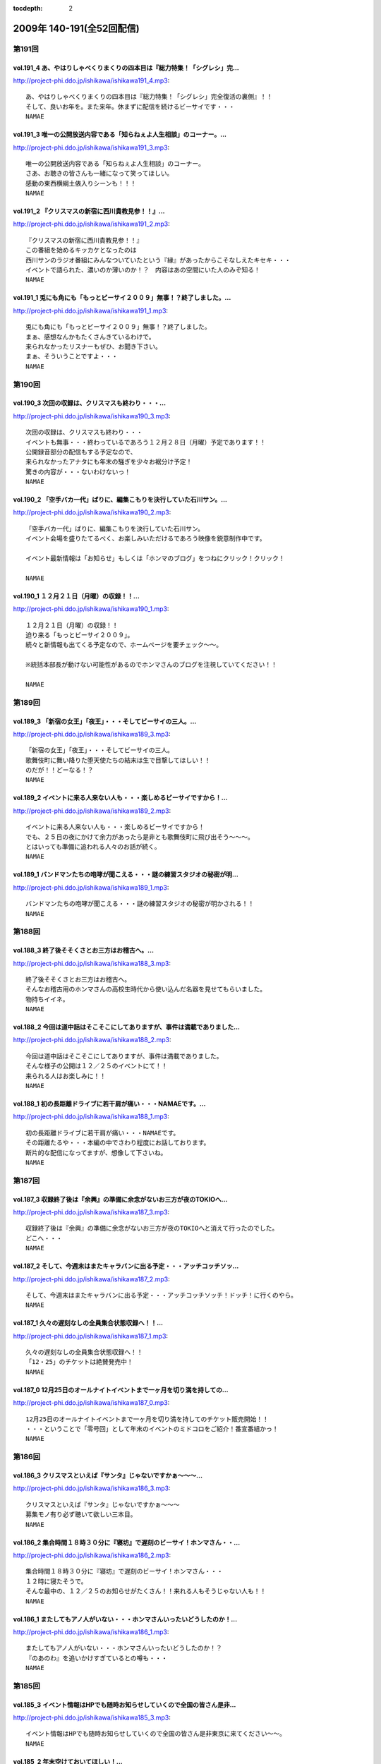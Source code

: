 :tocdepth: 2

==========================
2009年 140-191(全52回配信)
==========================

第191回
========

vol.191_4 あ、やはりしゃべくりまくりの四本目は『総力特集！「シグレシ」完...
---------------------------------------------------------------------------

http://project-phi.ddo.jp/ishikawa/ishikawa191_4.mp3::

   あ、やはりしゃべくりまくりの四本目は『総力特集！「シグレシ」完全復活の裏側』！！
   そして、良いお年を。また来年。休まずに配信を続けるビーサイです・・・
   NAMAE

vol.191_3 唯一の公開放送内容である「知らねぇよ人生相談」のコーナー。...
-----------------------------------------------------------------------

http://project-phi.ddo.jp/ishikawa/ishikawa191_3.mp3::

   唯一の公開放送内容である「知らねぇよ人生相談」のコーナー。
   さあ、お聴きの皆さんも一緒になって笑ってほしい。
   感動の東西横綱土俵入りシーンも！！！
   NAMAE

vol.191_2 『クリスマスの新宿に西川貴教見参！！』...
---------------------------------------------------

http://project-phi.ddo.jp/ishikawa/ishikawa191_2.mp3::

   『クリスマスの新宿に西川貴教見参！！』
   この番組を始めるキッカケとなったのは
   西川サンのラジオ番組にみんなついていたという『縁』があったからこそなしえたキセキ・・・
   イベントで語られた、濃いのか薄いのか！？　内容はあの空間にいた人のみぞ知る！
   NAMAE

vol.191_1 兎にも角にも「もっとビーサイ２００９」無事！？終了しました。...
-------------------------------------------------------------------------

http://project-phi.ddo.jp/ishikawa/ishikawa191_1.mp3::

   兎にも角にも「もっとビーサイ２００９」無事！？終了しました。
   まぁ、感想なんかもたくさんきているわけで。
   来られなかったリスナーもぜひ、お聞き下さい。
   まぁ、そういうことですよ・・・
   NAMAE

第190回
========

vol.190_3 次回の収録は、クリスマスも終わり・・・...
---------------------------------------------------

http://project-phi.ddo.jp/ishikawa/ishikawa190_3.mp3::

   次回の収録は、クリスマスも終わり・・・
   イベントも無事・・・終わっているであろう１２月２８日（月曜）予定であります！！
   公開録音部分の配信もする予定なので、
   来られなかったアナタにも年末の騒ぎを少々お裾分け予定！
   驚きの内容が・・・ないわけないっ！
   NAMAE

vol.190_2 「空手バカ一代」ばりに、編集こもりを決行していた石川サン。...
-----------------------------------------------------------------------

http://project-phi.ddo.jp/ishikawa/ishikawa190_2.mp3::

   「空手バカ一代」ばりに、編集こもりを決行していた石川サン。
   イベント会場を盛りたてるべく、お楽しみいただけるであろう映像を鋭意制作中です。
   
   イベント最新情報は「お知らせ」もしくは「ホンマのブログ」をつねにクリック！クリック！
   
   NAMAE

vol.190_1 １２月２１日（月曜）の収録！！...
-------------------------------------------

http://project-phi.ddo.jp/ishikawa/ishikawa190_1.mp3::

   １２月２１日（月曜）の収録！！
   迫り来る「もっとビーサイ２００９」。
   続々と新情報も出てくる予定なので、ホームページを要チェック～～。
   
   ※統括本部長が動けない可能性があるのでホンマさんのブログを注視していてください！！
   
   NAMAE

第189回
========

vol.189_3 「新宿の女王」「夜王」・・・そしてビーサイの三人。...
---------------------------------------------------------------

http://project-phi.ddo.jp/ishikawa/ishikawa189_3.mp3::

   「新宿の女王」「夜王」・・・そしてビーサイの三人。
   歌舞伎町に舞い降りた堕天使たちの結末は生で目撃してほしい！！
   のだが！！どーなる！？
   NAMAE

vol.189_2 イベントに来る人来ない人も・・・楽しめるビーサイですから！...
-----------------------------------------------------------------------

http://project-phi.ddo.jp/ishikawa/ishikawa189_2.mp3::

   イベントに来る人来ない人も・・・楽しめるビーサイですから！
   でも、２５日の夜にかけて余力があったら是非とも歌舞伎町に飛び出そう～～～。
   とはいっても準備に追われる人々のお話が続く。
   NAMAE

vol.189_1 バンドマンたちの咆哮が聞こえる・・・謎の練習スタジオの秘密が明...
---------------------------------------------------------------------------

http://project-phi.ddo.jp/ishikawa/ishikawa189_1.mp3::

   バンドマンたちの咆哮が聞こえる・・・謎の練習スタジオの秘密が明かされる！！
   NAMAE

第188回
========

vol.188_3 終了後そそくさとお三方はお稽古へ。...
-----------------------------------------------

http://project-phi.ddo.jp/ishikawa/ishikawa188_3.mp3::

   終了後そそくさとお三方はお稽古へ。
   そんなお稽古用のホンマさんの高校生時代から使い込んだ名器を見せてもらいました。
   物持ちイイネ。
   NAMAE

vol.188_2 今回は道中話はそこそこにしてありますが、事件は満載でありました...
---------------------------------------------------------------------------

http://project-phi.ddo.jp/ishikawa/ishikawa188_2.mp3::

   今回は道中話はそこそこにしてありますが、事件は満載でありました。
   そんな様子の公開は１２／２５のイベントにて！！
   来られる人はお楽しみに！！
   NAMAE

vol.188_1 初の長距離ドライブに若干肩が痛い・・・NAMAEです。...
-------------------------------------------------------------------

http://project-phi.ddo.jp/ishikawa/ishikawa188_1.mp3::

   初の長距離ドライブに若干肩が痛い・・・NAMAEです。
   その距離たるや・・・本編の中でさわり程度にお話しております。
   断片的な配信になってますが、想像して下さいね。
   NAMAE

第187回
========

vol.187_3 収録終了後は『余興』の準備に余念がないお三方が夜のTOKIOへ...
---------------------------------------------------------------------------

http://project-phi.ddo.jp/ishikawa/ishikawa187_3.mp3::

   収録終了後は『余興』の準備に余念がないお三方が夜のTOKIOへと消えて行ったのでした。
   どこへ・・・
   NAMAE

vol.187_2 そして、今週末はまたキャラバンに出る予定・・・アッチコッチソッ...
---------------------------------------------------------------------------

http://project-phi.ddo.jp/ishikawa/ishikawa187_2.mp3::

   そして、今週末はまたキャラバンに出る予定・・・アッチコッチソッチ！ドッチ！に行くのやら。
   NAMAE

vol.187_1 久々の遅刻なしの全員集合状態収録へ！！...
---------------------------------------------------

http://project-phi.ddo.jp/ishikawa/ishikawa187_1.mp3::

   久々の遅刻なしの全員集合状態収録へ！！
   「12・25」のチケットは絶賛発売中！
   NAMAE

vol.187_0 12月25日のオールナイトイベントまで一ヶ月を切り満を持しての...
---------------------------------------------------------------------------

http://project-phi.ddo.jp/ishikawa/ishikawa187_0.mp3::

   12月25日のオールナイトイベントまで一ヶ月を切り満を持してのチケット販売開始！！
   ・・・ということで「零号回」として年末のイベントのミドコロをご紹介！番宣番組かっ！
   NAMAE

第186回
========

vol.186_3 クリスマスといえば『サンタ』じゃないですかぁ～～～...
---------------------------------------------------------------

http://project-phi.ddo.jp/ishikawa/ishikawa186_3.mp3::

   クリスマスといえば『サンタ』じゃないですかぁ～～～
   募集モノ有り必ず聴いて欲しい三本目。
   NAMAE

vol.186_2 集合時間１８時３０分に『寝坊』で遅刻のビーサイ！ホンマさん・・...
---------------------------------------------------------------------------

http://project-phi.ddo.jp/ishikawa/ishikawa186_2.mp3::

   集合時間１８時３０分に『寝坊』で遅刻のビーサイ！ホンマさん・・・
   １２時に寝たそうで。
   そんな最中の、１２／２５のお知らせがたくさん！！来れる人もそうじゃない人も！！
   NAMAE

vol.186_1 またしてもアノ人がいない・・・ホンマさんいったいどうしたのか！...
---------------------------------------------------------------------------

http://project-phi.ddo.jp/ishikawa/ishikawa186_1.mp3::

   またしてもアノ人がいない・・・ホンマさんいったいどうしたのか！？
   『のあのわ』を追いかけすぎているとの噂も・・・
   NAMAE

第185回
========

vol.185_3 イベント情報はHPでも随時お知らせしていくので全国の皆さん是非...
---------------------------------------------------------------------------

http://project-phi.ddo.jp/ishikawa/ishikawa185_3.mp3::

   イベント情報はHPでも随時お知らせしていくので全国の皆さん是非東京に来てください～～。
   NAMAE

vol.185_2 年末空けておいてほしい！...
-------------------------------------

http://project-phi.ddo.jp/ishikawa/ishikawa185_2.mp3::

   年末空けておいてほしい！
   伝説「長渕剛桜島オールナイトコンサート」に次ぐ伝説がまた・・・（ないかも）
   NAMAE

vol.185_1 『バンプの新曲』を絶賛するホンマさんを尻目にメールを選ぶ、ぶる...
---------------------------------------------------------------------------

http://project-phi.ddo.jp/ishikawa/ishikawa185_1.mp3::

   『バンプの新曲』を絶賛するホンマさんを尻目にメールを選ぶ、ぶるん・・・
   そんな日常風景からスタートのビーサイ！
   一本目は、「日取り」についての重要なお話が！！
   NAMAE

第184回
========

vol.184_3 世界のビーサイ。...
-----------------------------

http://project-phi.ddo.jp/ishikawa/ishikawa184_3.mp3::

   世界のビーサイ。
   いや、いろいろな所で聴いてくれているもんすね。
   モザンビーク土産には感謝！！
   NAMAE

vol.184_2 すでに『年末進行』『年末調整』は始まっている！...
-----------------------------------------------------------

http://project-phi.ddo.jp/ishikawa/ishikawa184_2.mp3::

   すでに『年末進行』『年末調整』は始まっている！
   ビーサイHPは毎日チェックするべき！イベント情報が・・・あるの？ないの？ドッチ！
   NAMAE

vol.184_1 なんと！本日はＮＡＭＡＥが一番ラストのスタジオ入りになる『逆の...
---------------------------------------------------------------------------

http://project-phi.ddo.jp/ishikawa/ishikawa184_1.mp3::

   なんと！本日はＮＡＭＡＥが一番ラストのスタジオ入りになる『逆の奇跡』が発生！
   トークにも奇跡がやってくるのか！！？？
   NAMAE

第183回
========

vol.183_3 ２００９年の終わりも見えてきたということで・・・・...
---------------------------------------------------------------

http://project-phi.ddo.jp/ishikawa/ishikawa183_3.mp3::

   ２００９年の終わりも見えてきたということで・・・・
   石川サンの口から不確定なお知らせがあります！
   NAMAE

vol.183_2 褒められたものなのかどうなのか・・・...
-------------------------------------------------

http://project-phi.ddo.jp/ishikawa/ishikawa183_2.mp3::

   褒められたものなのかどうなのか・・・
   ホンマさんのお部屋について異論反論オブジェクション！の回。
   NAMAE

vol.183_1 予告有りのお休みがひとり・・・...
-------------------------------------------

http://project-phi.ddo.jp/ishikawa/ishikawa183_1.mp3::

   予告有りのお休みがひとり・・・
   予告無しの「ブッチ」は数あれど、今回はフツーに病欠が一人でました。
   お聴きのチミも季節の変わり目には要注意だ！
   NAMAE

第182回
========

vol.182_3 全く関係ないのですが、...
-----------------------------------

http://project-phi.ddo.jp/ishikawa/ishikawa182_3.mp3::

   全く関係ないのですが、
   ホンマさんが心酔する「のあのわ」が
   ビーサイの収録をしているマンゴースタジオに別の番組でやってくるとの噂。
   ホンマさん駆けつけたいみたいですが、別番組へのその行動はちょっとイタイので止めておいたみたいです。
   NAMAE

vol.182_2 ビーサイTVも展開中！...
-----------------------------------

http://project-phi.ddo.jp/ishikawa/ishikawa182_2.mp3::

   ビーサイTVも展開中！
   今回も石川サンが時間をかけて編集しておりますのでそちらもクリック！クリック！
   NAMAE

vol.182_1 ギリギリ終電間際まで収録のビーサイメンバー！...
---------------------------------------------------------

http://project-phi.ddo.jp/ishikawa/ishikawa182_1.mp3::

   ギリギリ終電間際まで収録のビーサイメンバー！
   始まったら終わらない女子アナ談義に華が咲いていますが・・・
   NAMAE

第181回
========

vol.181_3 西川サンもたまに聴いているのではないか！？...
-------------------------------------------------------

http://project-phi.ddo.jp/ishikawa/ishikawa181_3.mp3::

   西川サンもたまに聴いているのではないか！？
   ・・・としゃべり手お三方が推測するビーサイ！！
   次回も深夜の収録になりそうです。
   NAMAE

vol.181_2 準備運動はしっかりとね！！...
---------------------------------------

http://project-phi.ddo.jp/ishikawa/ishikawa181_2.mp3::

   準備運動はしっかりとね！！
   「のあのわ」情報もなぜか満載となってきています。
   ホンマサンのちらかった部屋写真はホームページをチェック！！
   NAMAE

vol.181_1 クライマックスシリーズセカンドシリーズの熱戦の最中に収録・・・...
---------------------------------------------------------------------------

http://project-phi.ddo.jp/ishikawa/ishikawa181_1.mp3::

   クライマックスシリーズセカンドシリーズの熱戦の最中に収録・・・
   そんな石川サン・ホンマサンも野球に興じていたようで・・・
   NAMAE

第180回
========

vol.180_3 収録前にはノムラ監督のモノマネを数度に渡り披露したホンマさんが...
---------------------------------------------------------------------------

http://project-phi.ddo.jp/ishikawa/ishikawa180_3.mp3::

   収録前にはノムラ監督のモノマネを数度に渡り披露したホンマさんが・・・。
   来週はちょっと配信がずれ込む可能性があります。
   NAMAE

vol.180_2 衝撃の「のあのわ」情報！！...
---------------------------------------

http://project-phi.ddo.jp/ishikawa/ishikawa180_2.mp3::

   衝撃の「のあのわ」情報！！
   ホンマブログから新たなる展開はあるのか！？
   NAMAE

vol.180_1 「体育の日」で爽やかに収録！！といきたかったのですが、...
-------------------------------------------------------------------

http://project-phi.ddo.jp/ishikawa/ishikawa180_1.mp3::

   「体育の日」で爽やかに収録！！といきたかったのですが、
   連休モードでぶるんサンから集合時間に、
   「すみません。今、起きました。」とメールが・・・
   NAMAE

第179回
========

vol.179_3 本当にしょーもない『毛』についてのお話などが盛りだくさん！...
-----------------------------------------------------------------------

http://project-phi.ddo.jp/ishikawa/ishikawa179_3.mp3::

   本当にしょーもない『毛』についてのお話などが盛りだくさん！
   ぶるんさんは「痛くない」の衝撃発言。
   NAMAE

vol.179_2 呼びかけたアノ新コーナーが立ち上がり！！...
-----------------------------------------------------

http://project-phi.ddo.jp/ishikawa/ishikawa179_2.mp3::

   呼びかけたアノ新コーナーが立ち上がり！！
   うーん、いままでにない雰囲気が漂いますな。
   NAMAE

vol.179_1 広島カープがクライマックス絶望となった週明けの収録！...
-----------------------------------------------------------------

http://project-phi.ddo.jp/ishikawa/ishikawa179_1.mp3::

   広島カープがクライマックス絶望となった週明けの収録！
   そんな衝撃的なニュースからスタートかと思いきや、アノ衝撃的なニュースについて語られるのですが・・・
   NAMAE

第178回
========

vol.178_3 ホンマさんは収録前に朝ご飯をよく食べているのです。...
---------------------------------------------------------------

http://project-phi.ddo.jp/ishikawa/ishikawa178_3.mp3::

   ホンマさんは収録前に朝ご飯をよく食べているのです。
   もちろん、クロワッサンのパンでは・・・ありません。
   冷蔵庫は大活躍中だそうで。
   NAMAE

vol.178_2 失速する気味の広島カープにげんなりのぶるんサン。...
-------------------------------------------------------------

http://project-phi.ddo.jp/ishikawa/ishikawa178_2.mp3::

   失速する気味の広島カープにげんなりのぶるんサン。
   なんと週末はホンマさんと観戦に行ったとか・・・
   NAMAE

vol.178_1 新コーナー！！がはじまるのか！？...
---------------------------------------------

http://project-phi.ddo.jp/ishikawa/ishikawa178_1.mp3::

   新コーナー！！がはじまるのか！？
   その案は、滋賀県へと向かうクルマの中から生まれた・・・
   NAMAE

第177回
========

vol.177_4 イナズマSP・その４...
---------------------------------

http://project-phi.ddo.jp/ishikawa/ishikawa177_4.mp3::

   イナズマSP・その４
   「りある激ウラ西川貴教」あれ・・・ここにきて西川サンとのお話をイチバン長くしちゃったりしているわけです。
   いわゆる裏話的な・・・
   多少、反省と愚痴も有りです。
   NAMAE

vol.177_3 イナズマSP・その３...
---------------------------------

http://project-phi.ddo.jp/ishikawa/ishikawa177_3.mp3::

   イナズマSP・その３
   「リンドバーグ世代の躍進」満喫シマクリスティ！だったのではないか！？
   疑惑のお三方・・・お仕事もあったのですよお仕事も・・・
   そんなお話は４本目へ。
   NAMAE

vol.177_2 イナズマSP・その２...
---------------------------------

http://project-phi.ddo.jp/ishikawa/ishikawa177_2.mp3::

   イナズマSP・その２
   「滋賀がイチバン熱くなったあの初秋」意外な！展開が満載のビーサイショップ出張。
   「たかり屋」三人衆はゲッソリなのか！？ホッコリなのか！？
   あ、初日は大窪サン『魚民』ありがとう！
   NAMAE

vol.177_1 イナズマSP・その１...
---------------------------------

http://project-phi.ddo.jp/ishikawa/ishikawa177_1.mp3::

   イナズマSP・その１
   「いざ琵琶湖畔へ！」またしてもお三方のみの凸凹関係・・・
   ぎくしゃくいくかと思いきや、財布がない状態に意外と結束が固くなったっとかならなかったとか・・・
   NAMAE

第176回
========

vol.176_3 関東の人達にはお馴染みの「草津温泉」ではなくっ！滋賀県の「草津...
---------------------------------------------------------------------------

http://project-phi.ddo.jp/ishikawa/ishikawa176_3.mp3::

   関東の人達にはお馴染みの「草津温泉」ではなくっ！滋賀県の「草津」に登場するお三方・・・
   移動手段はおそらく『軽』のバンでスタコラいきますんで、
   ねぎらいのひとつでもかけてやってください。
   NAMAE

vol.176_2 ビーサイ再上洛！！・・・しかも琵琶湖湖畔で楽しいグッズ販売！と...
---------------------------------------------------------------------------

http://project-phi.ddo.jp/ishikawa/ishikawa176_2.mp3::

   ビーサイ再上洛！！・・・しかも琵琶湖湖畔で楽しいグッズ販売！と、いきたいところですが、
   是非是非みなさまの「笑顔」を見せに今週末は滋賀県にっいらしてくださませっ！
   三人は楽しみにしています～
   NAMAE

vol.176_1 『鉄板～テッパン～』についてのちょっとお堅めなお話がなんとここ...
---------------------------------------------------------------------------

http://project-phi.ddo.jp/ishikawa/ishikawa176_1.mp3::

   『鉄板～テッパン～』についてのちょっとお堅めなお話がなんとここで！！
   NAMAE

第175回
========

vol.175_3 今回収録分はかなりのネタコーナー満載でした。...
---------------------------------------------------------

http://project-phi.ddo.jp/ishikawa/ishikawa175_3.mp3::

   今回収録分はかなりのネタコーナー満載でした。
   次回はさらなるイナズマ情報が登場か！？
   NAMAE

vol.175_2 グッズ展開はないのに「イナズマロックフェス」に参戦するビーサイ...
---------------------------------------------------------------------------

http://project-phi.ddo.jp/ishikawa/ishikawa175_2.mp3::

   グッズ展開はないのに「イナズマロックフェス」に参戦するビーサイ！！
   売り子さんはちなみに三人がやりますよ！
   NAMAE

vol.175_1 緊急！？出店情報の巻～～～「ビーサイTV」でもお知らせあります...
---------------------------------------------------------------------------

http://project-phi.ddo.jp/ishikawa/ishikawa175_1.mp3::

   緊急！？出店情報の巻～～～「ビーサイTV」でもお知らせありますが、
   なんでも西方を目指して三人が出発する情報がっ！
   NAMAE

第174回
========

vol.174_3 政界が揺れ動いても全く問題なく揺れ動かない毎週三本のビーサイ！...
---------------------------------------------------------------------------

http://project-phi.ddo.jp/ishikawa/ishikawa174_3.mp3::

   政界が揺れ動いても全く問題なく揺れ動かない毎週三本のビーサイ！
   DVD第二弾は４０００円になりましたが反響多数！是非ともお手に取ってください。
   NAMAE

vol.174_2 夏の終わりのビーサイですが、９月に入り、にわかにお仕事づいてい...
---------------------------------------------------------------------------

http://project-phi.ddo.jp/ishikawa/ishikawa174_2.mp3::

   夏の終わりのビーサイですが、９月に入り、にわかにお仕事づいているビーサイメンバー。
   ビーサイTVに遅延がでるかもしれませんがそちらはご勘弁いただければと！
   NAMAE

vol.174_1 こんなところにも、あんな人が！！みたいな火曜収録のビーサイ。...
-------------------------------------------------------------------------

http://project-phi.ddo.jp/ishikawa/ishikawa174_1.mp3::

   こんなところにも、あんな人が！！みたいな火曜収録のビーサイ。
   遅れ目の配信ですみません。
   NAMAE

第173回
========

vol.173_3 Tシャツ総枚数・三枚で十代を過ごしたホンマさん・・・...
-----------------------------------------------------------------

http://project-phi.ddo.jp/ishikawa/ishikawa173_3.mp3::

   Tシャツ総枚数・三枚で十代を過ごしたホンマさん・・・
   当時は、ツアーTシャツもなかったのでしょう。
   それだけにアーティストモノのTシャツを普段から着込んでいるのでしょうか！？
   NAMAE

vol.173_2 「ぶるんはチャラ男」疑惑勃発か！？...
-----------------------------------------------

http://project-phi.ddo.jp/ishikawa/ishikawa173_2.mp3::

   「ぶるんはチャラ男」疑惑勃発か！？
   置き去りにされた歪んだ青春を取り戻そうと必死な男達の物語です。
   NAMAE

vol.173_1 ちょっぴり「危険」な匂いのするお話を大々的に・・・...
---------------------------------------------------------------

http://project-phi.ddo.jp/ishikawa/ishikawa173_1.mp3::

   ちょっぴり「危険」な匂いのするお話を大々的に・・・
   ネット社会は、はたしてパラダイスなのか否か・・・
   NAMAE

第172回
========

vol.172_3 DVDの感想たくさんありがとうございます！！...
---------------------------------------------------------

http://project-phi.ddo.jp/ishikawa/ishikawa172_3.mp3::

   DVDの感想たくさんありがとうございます！！
   ちなみにレアキャラADナガミは本当に「ビーサイに関わりたくない・・・」と言っています。
   ただ、そんな彼女も DVDのについては絶賛していました！！
   NAMAE

vol.172_2 のっけから『キマさん』の登場です。...
-----------------------------------------------

http://project-phi.ddo.jp/ishikawa/ishikawa172_2.mp3::

   のっけから『キマさん』の登場です。
   ていうか、初登場！？なのでは・・・。非常にやっかいな存在です。
   NAMAE

vol.172_1 「夏！」だから・・・のマヂでしょーもないお話のパレード！！...
-----------------------------------------------------------------------

http://project-phi.ddo.jp/ishikawa/ishikawa172_1.mp3::

   「夏！」だから・・・のマヂでしょーもないお話のパレード！！
   お聴きの皆さんはどうお思いになるのか・・・そんな内容です。
   NAMAE

第171回
========

vol.171_3 レアカード「ナガミ」が当たったリスナーの行く末が気になる・・・...
---------------------------------------------------------------------------

http://project-phi.ddo.jp/ishikawa/ishikawa171_3.mp3::

   レアカード「ナガミ」が当たったリスナーの行く末が気になる・・・
   DVD第二弾は絶賛発売中で。そして、ほどよく売れて欲しいのです。
   NAMAE

vol.171_2 「ペコペコマンモス」連発のビーサイ・・・...
-----------------------------------------------------

http://project-phi.ddo.jp/ishikawa/ishikawa171_2.mp3::

   「ペコペコマンモス」連発のビーサイ・・・
   ホンマ家の冷蔵庫もこの夏、大活躍なようで、昨日はピノを大量購入したそうな。
   NAMAE

vol.171_1 お騒がせな週末を終えての、お騒がせな収録！...
-------------------------------------------------------

http://project-phi.ddo.jp/ishikawa/ishikawa171_1.mp3::

   お騒がせな週末を終えての、お騒がせな収録！
   収録は月曜なので、アノ噂でもちきりな、スタジオでした・・・
   NAMAE

第170回
========

vol.170_3 負の方向性でもって成立するビーサイ！...
-------------------------------------------------

http://project-phi.ddo.jp/ishikawa/ishikawa170_3.mp3::

   負の方向性でもって成立するビーサイ！
   ツアーTシャツデザイン・・・ツアー終了後に立ち上がるこの企画。
   お絵かき好きのリスナーさんからの応募待ってます！
   NAMAE

vol.170_2 「横浜中華街バー事件」の余波止まらず。...
---------------------------------------------------

http://project-phi.ddo.jp/ishikawa/ishikawa170_2.mp3::

   「横浜中華街バー事件」の余波止まらず。
   そんな事件まみれのビーサイメンバー出演のＤＶＤ第二弾の感想もお待ちしています！
   NAMAE

vol.170_1 久々のギョーカイトーク！！？？...
-------------------------------------------

http://project-phi.ddo.jp/ishikawa/ishikawa170_1.mp3::

   久々のギョーカイトーク！！？？
   港町横浜で起きた大事件についての赤裸々な証言がここに・・・
   NAMAE

第169回
========

vol.169_3 「ビーサイ運輸」・・・「ビーサイ引っ越しセンター」・・・...
---------------------------------------------------------------------

http://project-phi.ddo.jp/ishikawa/ishikawa169_3.mp3::

   「ビーサイ運輸」・・・「ビーサイ引っ越しセンター」・・・
   もはや「ビーサイ」を頭付けすれば何でもありのよくわかんない状態になっていますが、
   そんな詳細は、週末アップ予定のビーサイTVを要チェックで！！！
   NAMAE

vol.169_2 ビーサイDVD第二弾は絶好調受付中～～～。...
-------------------------------------------------------

http://project-phi.ddo.jp/ishikawa/ishikawa169_2.mp3::

   ビーサイDVD第二弾は絶好調受付中～～～。
   中高生のキミもがんばって、手続きにチャレンジ！！
   ビーサイでオトナの階段昇っちゃいな！！！
   NAMAE

vol.169_1 土日をどれだけビーサイに費やしているのか！？本日・月曜日も「ロ...
---------------------------------------------------------------------------

http://project-phi.ddo.jp/ishikawa/ishikawa169_1.mp3::

   土日をどれだけビーサイに費やしているのか！？本日・月曜日も「ロケ明け」。
   しかも禁断の果実の内容が「ほぼ」明かになっております！！！
   NAMAE

第168回
========

vol.168_4 怒濤の４本目！ DVDも第二弾を絶賛受付中！！是非とも、ビーサ...
---------------------------------------------------------------------------

http://project-phi.ddo.jp/ishikawa/ishikawa168_4.mp3::

   怒濤の４本目！ DVDも第二弾を絶賛受付中！！是非とも、ビーサイショップを訪れてみてください～～
   収録は、夜半まで続き、ホンマさん・ぶるんサンは終電で帰っていきました・・・
   NAMAE

vol.168_3 休日の有楽町に大量の「みちのく食材」が！もちろん「美味しくいた...
---------------------------------------------------------------------------

http://project-phi.ddo.jp/ishikawa/ishikawa168_3.mp3::

   休日の有楽町に大量の「みちのく食材」が！もちろん「美味しくいただきました。」です。
   本当にありがとうございます・・・ホンマさんちの食糧自給率が急上昇した模様です。
   NAMAE

vol.168_2 マンゴースタジオは、差し入れで溢れています～～...
-----------------------------------------------------------

http://project-phi.ddo.jp/ishikawa/ishikawa168_2.mp3::

   マンゴースタジオは、差し入れで溢れています～～
   ※一部マイクの調子が悪く、少々、お聴きき苦しいところがありましたらゴメンナサイ・・・
   NAMAE

vol.168_1 みちのく！？奥の細道！？ツアーの帰京直後の貴重な？収録となりま...
---------------------------------------------------------------------------

http://project-phi.ddo.jp/ishikawa/ishikawa168_1.mp3::

   みちのく！？奥の細道！？ツアーの帰京直後の貴重な？収録となりました！
   今回は、帰ってきた勢いそのままでの収録で、久々の４本配信となります！最後まで是非！
   NAMAE

第167回
========

vol.167_3 次回配信は少々遅れが出る可能性がありますが・・・「握手会」のた...
---------------------------------------------------------------------------

http://project-phi.ddo.jp/ishikawa/ishikawa167_3.mp3::

   次回配信は少々遅れが出る可能性がありますが・・・「握手会」のためご容赦を！
   安全運転での帰還を祈っていてください～～～
   NAMAE

vol.167_2 大流行のドラクエをしながらホンマさんは登場！...
---------------------------------------------------------

http://project-phi.ddo.jp/ishikawa/ishikawa167_2.mp3::

   大流行のドラクエをしながらホンマさんは登場！
   収録スタート直前・・・「１０秒でセーブできるところに行くのでちょいまって！」と言われて１０秒以上が経過・・・
   握手会ツアーも波乱の模様確定か。
   NAMAE

vol.167_1 注目の！？「みちのく握手会」企画の全貌が明らかに・・・。...
---------------------------------------------------------------------

http://project-phi.ddo.jp/ishikawa/ishikawa167_1.mp3::

   注目の！？「みちのく握手会」企画の全貌が明らかに・・・。
   なぜにメンバー全員が歓迎ムードにならないのか・・・
   全行程推定１０００キロオーバーの長旅になりそう。
   NAMAE

第166回
========

vol.166_3 DVD第二弾のオマケカードが完成してスタジオに登場～。...
-------------------------------------------------------------------

http://project-phi.ddo.jp/ishikawa/ishikawa166_3.mp3::

   DVD第二弾のオマケカードが完成してスタジオに登場～。
   確かに「パウチ」されていると本物っぽいんだなぁ～これが！
   何が出るかは・・・これもキミ次第！
   NAMAE

vol.166_2 みちのく三人旅が決定するか否かは、東北地方のキミたち次第！？...
-------------------------------------------------------------------------

http://project-phi.ddo.jp/ishikawa/ishikawa166_2.mp3::

   みちのく三人旅が決定するか否かは、東北地方のキミたち次第！？
   地図見てみると東北って広大ですよね・・・。
   NAMAE

vol.166_1 ビーサイTVの収録のため、ナント集合は「９：３０」というメンバ...
---------------------------------------------------------------------------

http://project-phi.ddo.jp/ishikawa/ishikawa166_1.mp3::

   ビーサイTVの収録のため、ナント集合は「９：３０」というメンバーとしては驚異的な早さの月曜日。
   スタートは１０：３０～でしたがなんとか集まりました～～。
   NAMAE

第165回
========

vol.165_3 ビーサイDVDの詳細が続々登場！！！デキはかなりのモノ！...
---------------------------------------------------------------------

http://project-phi.ddo.jp/ishikawa/ishikawa165_3.mp3::

   ビーサイDVDの詳細が続々登場！！！デキはかなりのモノ！
   是非ともこの夏のお小遣いを貯めておいて欲しい一品です。
   NAMAE

vol.165_2 ホンマさんはというと「寝過ごしました！」とメールが・・・...
---------------------------------------------------------------------

http://project-phi.ddo.jp/ishikawa/ishikawa165_2.mp3::

   ホンマさんはというと「寝過ごしました！」とメールが・・・
   「寝過ごす」と「寝坊」は違うと思うのですが、当人はどちらも『同意』だとゆずらず！
   NAMAE

vol.165_1 「ブラジル凄いっすねー。」...
---------------------------------------

http://project-phi.ddo.jp/ishikawa/ishikawa165_1.mp3::

   「ブラジル凄いっすねー。」
   野球トークばかりではなくサッカートークもいけちゃうぶるんサンがスタジオイチバン乗り！
   NAMAE

第164回
========

vol.164_3 「ビーサイDVD」第二弾の進行状況などなども！...
-----------------------------------------------------------

http://project-phi.ddo.jp/ishikawa/ishikawa164_3.mp3::

   「ビーサイDVD」第二弾の進行状況などなども！
   ７月中にはリリース予定なのでお小遣いためて待っていてもらいたいです！
   別枠ロケなんかも実行していますよ～～～
   NAMAE

vol.164_2 急ぎで出てきたぶるんサンでしたが、...
-----------------------------------------------

http://project-phi.ddo.jp/ishikawa/ishikawa164_2.mp3::

   急ぎで出てきたぶるんサンでしたが、
   鳥取県から来てくれたリスナーからの手みやげを広げての収録となりました。
   １００人以上は三田の「クロワッサン」には訪れているのではないでしょうか。
   NAMAE

vol.164_1 「誰とでもすぐにうち解けられるコミュニケーション能力がウリです...
---------------------------------------------------------------------------

http://project-phi.ddo.jp/ishikawa/ishikawa164_1.mp3::

   「誰とでもすぐにうち解けられるコミュニケーション能力がウリです！」
   ・・・なんてことは絶対に言えないメンバーが集うビーサイ。
   今回はなぜかそんなお話になっていき・・・
   NAMAE

第163回
========

vol.163_3 終わっても野球トーク止まらず！「フルタ式」を録っていなかったこ...
---------------------------------------------------------------------------

http://project-phi.ddo.jp/ishikawa/ishikawa163_3.mp3::

   終わっても野球トーク止まらず！「フルタ式」を録っていなかったことに一同地団駄！！！
   配球論について語り合いたいそうな・・・またまた朝をむかえそうです・・・
   NAMAE

vol.163_2 ビーサイDVD第２弾のお知らせも満載！？...
-----------------------------------------------------

http://project-phi.ddo.jp/ishikawa/ishikawa163_2.mp3::

   ビーサイDVD第２弾のお知らせも満載！？
   昨日はロケが敢行されたりして・・・と音声配信のみならぬ動きが多発しています。
   NAMAE

vol.163_1 またまたベースボールトーク！？かと思いきや久々になにやら『うふ...
---------------------------------------------------------------------------

http://project-phi.ddo.jp/ishikawa/ishikawa163_1.mp3::

   またまたベースボールトーク！？かと思いきや久々になにやら『うふふ』なお話からスタート！
   ・・・広島・ブラウン監督のやった内野５人の奇策の話等で収録前は盛り上がっていましたが・・・
   NAMAE

第162回
========

vol.162_3 久々のカスタマーレビューを開催。握手会のお知らせ！？...
-----------------------------------------------------------------

http://project-phi.ddo.jp/ishikawa/ishikawa162_3.mp3::

   久々のカスタマーレビューを開催。握手会のお知らせ！？
   そして、野球カード！？の追加情報は次回配信分にいきます。
   NAMAE

vol.162_2 「ビーサイTV見てる？？」絶賛配信中のビーサイTVですが皆さん...
---------------------------------------------------------------------------

http://project-phi.ddo.jp/ishikawa/ishikawa162_2.mp3::

   「ビーサイTV見てる？？」絶賛配信中のビーサイTVですが皆さんちゃんとチェックはしていますか？？
   今回は、河川敷のグラウンドが舞台になっていますから！
   NAMAE

vol.162_1 交流戦が佳境の中・・・石川サンがまたもや野球観戦。...
---------------------------------------------------------------

http://project-phi.ddo.jp/ishikawa/ishikawa162_1.mp3::

   交流戦が佳境の中・・・石川サンがまたもや野球観戦。
   昨年に引き続き悲劇は起こってしまうのか！？
   NAMAE

第161回
========

vol.161_3 変則収録御免！泥にまみれて、生傷が絶えないビーサイROOKIE...
---------------------------------------------------------------------------

http://project-phi.ddo.jp/ishikawa/ishikawa161_3.mp3::

   変則収録御免！泥にまみれて、生傷が絶えないビーサイROOKIES。
   金曜アップのビーサイTVで真実が見えてくる！？
   NAMAE

vol.161_2 朝ご飯はかかせないホンマさん・・・「どうすか？」とパンをすすめ...
---------------------------------------------------------------------------

http://project-phi.ddo.jp/ishikawa/ishikawa161_2.mp3::

   朝ご飯はかかせないホンマさん・・・「どうすか？」とパンをすすめられ、
   いつの間にか朝ご飯をおごってもらっちゃうのでした。
   夜は素パスタなのに朝は意外としっかりらしいですよ。
   NAMAE

vol.161_1 「北千住」から日比谷線に乗って銀座入り！！...
-------------------------------------------------------

http://project-phi.ddo.jp/ishikawa/ishikawa161_1.mp3::

   「北千住」から日比谷線に乗って銀座入り！！
   その理由とは・・・今週のビーサイＴＶを楽しみにしていただきたい！！
   NAMAE

第160回
========

vol.160_3 今回配信分から「お知らせCM」がリニューアル！！！...
---------------------------------------------------------------

http://project-phi.ddo.jp/ishikawa/ishikawa160_3.mp3::

   今回配信分から「お知らせCM」がリニューアル！！！
   流せなかったモノもありますから今後とも本編の合間合間も是非とも早送りせずに聴いてくださいませ～～～
   NAMAE

vol.160_2 「甥っ子LOVE」が止まらない！！モンテディオのお膝元からホン...
---------------------------------------------------------------------------

http://project-phi.ddo.jp/ishikawa/ishikawa160_2.mp3::

   「甥っ子LOVE」が止まらない！！モンテディオのお膝元からホンマ家がTOKYOにやってきた！！
   家族旅行にもかかわらずコンビニ飯だそうですが・・・
   NAMAE

vol.160_1 TOSHI祭り開催。ファミリーなお話かと思いきや、そうでもない...
---------------------------------------------------------------------------

http://project-phi.ddo.jp/ishikawa/ishikawa160_1.mp3::

   TOSHI祭り開催。ファミリーなお話かと思いきや、そうでもない！？
   舞浜での話がやたらと続きますがいかに・・・
   NAMAE

第159回
========

vol.159_3 またもや！？次回は「ホンマ家・家族旅行ドタバタ珍道中」をお送り...
---------------------------------------------------------------------------

http://project-phi.ddo.jp/ishikawa/ishikawa159_3.mp3::

   またもや！？次回は「ホンマ家・家族旅行ドタバタ珍道中」をお送りすることに！？なりそうです。
   親孝行なホンマさんであります・・・
   NAMAE

vol.159_2 「くだり」・・・番長伝説はまだまだ続くのか！？...
-----------------------------------------------------------

http://project-phi.ddo.jp/ishikawa/ishikawa159_2.mp3::

   「くだり」・・・番長伝説はまだまだ続くのか！？
   石川サンの「くだり」発言は各界に反響を呼んでいるようであります。
   NAMAE

vol.159_1 不況をものともしない、ぶるんサンのお仕事状況からなのか・・・...
-------------------------------------------------------------------------

http://project-phi.ddo.jp/ishikawa/ishikawa159_1.mp3::

   不況をものともしない、ぶるんサンのお仕事状況からなのか・・・
   本日の収録はこの人達での発進となりました～～～！！！
   NAMAE

第158回
========

vol.158_3 女子中高生に優しい内容の番組を目指すビーサイですが、...
-----------------------------------------------------------------

http://project-phi.ddo.jp/ishikawa/ishikawa158_3.mp3::

   女子中高生に優しい内容の番組を目指すビーサイですが、
   若干「日本プロ野球」に関する「置いてくる」ネタに偏向気味なようです・・・
   まぁ「ついてきてください」ということです。
   選手名鑑片手にスポーツニュースを見てね。
   NAMAE

vol.158_2 「キヨマーSP」と化していますが・・・...
---------------------------------------------------

http://project-phi.ddo.jp/ishikawa/ishikawa158_2.mp3::

   「キヨマーSP」と化していますが・・・
   お話の通り、ビーサイグッズ祭りを開催するのでグッズを買いそびれているキミは
   ホームページを要チェックですぞ！
   NAMAE

vol.158_1 「なんでや！！なんで桑田なんや！！」、騒然とする教室！！...
---------------------------------------------------------------------

http://project-phi.ddo.jp/ishikawa/ishikawa158_1.mp3::

   「なんでや！！なんで桑田なんや！！」、騒然とする教室！！
   「桑田はどこや！！」バットを片手にうろつくクラスメート・・・そんな【くだり】が満載のビーサイです。
   ※まぁ「ついてきてください」ということです。
   NAMAE

第157回
========

vol.157_3 夏日なのでアイスを食べながらスタンバイ！！...
-------------------------------------------------------

http://project-phi.ddo.jp/ishikawa/ishikawa157_3.mp3::

   夏日なのでアイスを食べながらスタンバイ！！
   東北握手会、グッズ再販などの情報も常時チェックしていてほしい！
   NAMAE

* :term:`RN昼下がりの淫ら妻` より番組へのメール/ハガキの送り方の質問
* からの職人ごとに特色が出てるよねという話

vol.157_2 あらっ・・・ホンマさん実は、エックスのライブ行ってなかったじゃ...
---------------------------------------------------------------------------

http://project-phi.ddo.jp/ishikawa/ishikawa157_2.mp3::

   あらっ・・・ホンマさん実は、エックスのライブ行ってなかったじゃないか疑惑が浮上！？！？
   NAMAE

vol.157_1 東京ドームツーデイズを満喫したホンマさんのエックストークからス...
---------------------------------------------------------------------------

http://project-phi.ddo.jp/ishikawa/ishikawa157_1.mp3::

   東京ドームツーデイズを満喫したホンマさんのエックストークからスタート！！
   もちろん、休日の収録。有楽町の映画館は混んでいるけど、しんとしたマンゴースタジオから・・・
   NAMAE

第156回
========

vol.156_3 NAMAE制作のジングルが淘汰され、...
-------------------------------------------------

http://project-phi.ddo.jp/ishikawa/ishikawa156_3.mp3::

   NAMAE制作のジングルが淘汰され、
   リスナー制作のジングルが増殖していくビーサイ。
   良いことではないですか！！？？
   NAMAE

vol.156_2 「細め」がキーワードのフォーマルスタイリングがイケてるぅっ・・...
---------------------------------------------------------------------------

http://project-phi.ddo.jp/ishikawa/ishikawa156_2.mp3::

   「細め」がキーワードのフォーマルスタイリングがイケてるぅっ・・・
   本日はいつも通りのカジュアルスタイルでみんな登場。
   NAMAE

vol.156_1 「食ったれ！食ったれ！」・・・と、...
-----------------------------------------------

http://project-phi.ddo.jp/ishikawa/ishikawa156_1.mp3::

   「食ったれ！食ったれ！」・・・と、
   とにかく食い溜め！？を決意しながら
   ウェディングパーティーに参加したビーサイの懲りない面々でしたが・・・
   ぶるんさんは「がっつく」のはイヤみたいでした。
   NAMAE

* 先週、結婚披露パーティがありました
* スーツを着て集合なのにノーネクタイノージャケット、ノーミュージックノーライフ的にアディダスのウィンドブレーカーで登場したホンマさん
* ホンマ「細身のシルエットだからいいと思った」

第155回
========

vol.155_3 収録終了するや否や、「ユニクロ銀座店」に疾走するホンマさん！！...
---------------------------------------------------------------------------

http://project-phi.ddo.jp/ishikawa/ishikawa155_3.mp3::

   収録終了するや否や、「ユニクロ銀座店」に疾走するホンマさん！！
   そして、タグをギラギラにつけてスタジオに帰還・・・経済的には大変だったようです。
   ただ足下は、「細めなスニーカー」のままでしたが。NAMAE

vol.155_2 というわけで、収録後は楽しくウェディングパーティに全員で出席し...
---------------------------------------------------------------------------

http://project-phi.ddo.jp/ishikawa/ishikawa155_2.mp3::

   というわけで、収録後は楽しくウェディングパーティに全員で出席したのでした。
   しかし、なぜなのだろう・・・石川サン「構成」やお父さんの挨拶における「ウケ」をいただいている様子に
   つっこみやら賞賛やら・・・してました！サガですな。
   NAMAE

vol.155_1 オトナがぶち当たる壁。「平装とは？？」という大きなギモン。...
-----------------------------------------------------------------------

http://project-phi.ddo.jp/ishikawa/ishikawa155_1.mp3::

   オトナがぶち当たる壁。「平装とは？？」という大きなギモン。
   そこに、リアルな「平装」でスタジオに現れてしまったホンマさんに
   全員の牙がむかれるのであった。
   NAMAE

* 今週から :term:`RN勃起寸前インポ佐藤` の作ったジングルに
* 西川貴教のマネージャー :term:`平` くんの結婚式前収録のためみんなスーツ…のはずが
* 石川「ネクタイもしてねえ、ジャケットも着てねえ！どういうことだよホンマ！」ぶるん「しかも足元スニーカーってね」ホンマ「でもキレイ目スニーカーですよ」
* ホンマさんだけアディダスのウィンドブレーカー
* ウラナイ！の飲み会がありました
* :term:`うすだ` くんの話
* 東北放送から中途でニッポン放送に入社し、さらにフジテレビへいった出世魚
* 見た目は温水さん
* うすだ「今日、どうしても石川さんに会いたくて来たんすよ…今日、布袋にあってきたんすよ！」「俺の前でギタージャーーンってやってマルゼの花道って言ってくれたんすよ！」
* うすだ語録「それがテレビだ」
* ビーサイTV、傘でラジオ作ってます

第154回
========

vol.154_3 最近、忙しいのかぶるんサンが真っ先に飛び出していくのですが・・...
---------------------------------------------------------------------------

http://project-phi.ddo.jp/ishikawa/ishikawa154_3.mp3::

   最近、忙しいのかぶるんサンが真っ先に飛び出していくのですが・・・。
   時代はまわります。
   気温上昇とともに、Tシャツの季節到来！！
   あれ？ビーサイもTシャツ作ってたよな？・・・そんな話もこちらでちょいとあったりします。
   NAMAE

vol.154_2 というわけで、次週の収録は、週をまたがずの４月１８日（土曜）午...
---------------------------------------------------------------------------

http://project-phi.ddo.jp/ishikawa/ishikawa154_2.mp3::

   というわけで、次週の収録は、週をまたがずの４月１８日（土曜）午後を予定しています！！
   結婚パーティ的な動きがあるので、全員スーツでの収録になるのでお楽しみに！！！！！
   そしてメール出し大好きのあなたは、遅れのないようにお願いします。
   NAMAE

vol.154_1 大好評！？の「ホンマ論」から一週間！...
-------------------------------------------------

http://project-phi.ddo.jp/ishikawa/ishikawa154_1.mp3::

   大好評！？の「ホンマ論」から一週間！
   本日は、もちろんホンマさんはマイクの前にいて。
   はたしてあの内容が本人の耳には入っているのか。
   NAMAE

第153回
========

vol.153_3 「ホンマ論」ラストは真打ち登場！！...
-----------------------------------------------

http://project-phi.ddo.jp/ishikawa/ishikawa153_3.mp3::

   「ホンマ論」ラストは真打ち登場！！
   久しぶりの美しい正座をしながらの収録に。
   これほどまでにしっくりとくる正座をする人間はいないのではないか！？
   と思われるほどのそれはそれはと素晴らしい正座でした。
   NAMAE

vol.153_2 無敗のカープ三連戦・・・その全てを肉眼に焼き付けて登場したぶる...
---------------------------------------------------------------------------

http://project-phi.ddo.jp/ishikawa/ishikawa153_2.mp3::

   無敗のカープ三連戦・・・その全てを肉眼に焼き付けて登場したぶるんサン。
   そんなことは微塵も感じさせずに「ホンマ論」を繰り広げる！！
   NAMAE

vol.153_1 第一回！？「ホンマ論」開講！！ホンマを語りつくすビーサイ初の試...
---------------------------------------------------------------------------

http://project-phi.ddo.jp/ishikawa/ishikawa153_1.mp3::

   第一回！？「ホンマ論」開講！！ホンマを語りつくすビーサイ初の試み！
   ぶるんサンが解放されてゆく・・・
   NAMAE

第152回
========

vol.152_3 改編期！ポッドキャストは自主的に改編に向かう？？...
-------------------------------------------------------------

http://project-phi.ddo.jp/ishikawa/ishikawa152_3.mp3::

   改編期！ポッドキャストは自主的に改編に向かう？？
   というわけでオープニングジングル選手権の投票どうぞよろしくお願い致します。
   NAMAE

vol.152_2 石川サンに「番長日記」の単行本を差し上げたら狂喜乱舞しておられ...
---------------------------------------------------------------------------

http://project-phi.ddo.jp/ishikawa/ishikawa152_2.mp3::

   石川サンに「番長日記」の単行本を差し上げたら狂喜乱舞しておられた！！
   おそらく一瞬で読了するであろう。ぐふっ！！
   NAMAE

vol.152_1 ぶるん氏の身に一体何が！！またもやなのか！？...
---------------------------------------------------------

http://project-phi.ddo.jp/ishikawa/ishikawa152_1.mp3::

   ぶるん氏の身に一体何が！！またもやなのか！？
   真相はとりあえず二部へ、なのですが、
   月曜の収録は久しぶりの夕方でした。
   NAMAE

第151回
========

vol.151_3 ツアー道中のお土産！どうもありがとうございました！...
---------------------------------------------------------------

http://project-phi.ddo.jp/ishikawa/ishikawa151_3.mp3::

   ツアー道中のお土産！どうもありがとうございました！
   パーソナリティー一同、美味しくいただきまいした！
   ホンマさんはその痩身からは想像がつかないくらい食いまくりだったらしく・・・
   NAMAE

vol.151_2 ホンマさんのケータイは大丈夫なのか！？...
---------------------------------------------------

http://project-phi.ddo.jp/ishikawa/ishikawa151_2.mp3::

   ホンマさんのケータイは大丈夫なのか！？
   （渋谷に向かう最中の車中でなくしたらしい・・・）
   ぶるんさんは、ワンセグをしゃべってはちら見のビーサイに！！
   栗原も出場したしヨカッタ！！
   NAMAE

vol.151_1 ツアー帰り即収録・・・しかもWBCは準決勝・・・...
-------------------------------------------------------------

http://project-phi.ddo.jp/ishikawa/ishikawa151_1.mp3::

   ツアー帰り即収録・・・しかもWBCは準決勝・・・
   石川サンはなれないクルマの運転でしたが
   はたして東海地方は揺れたのか！？
   NAMAE

第150回
========

vol.150_3 ホームページも参照してほしい「握手会『ツアー』」！...
---------------------------------------------------------------

http://project-phi.ddo.jp/ishikawa/ishikawa150_3.mp3::

   ホームページも参照してほしい「握手会『ツアー』」！
   なにゆえに、「ツアー」を組むのか・・・
   過酷な旅のお話は次週配信分ですぐ！？
   （月曜に帰ってこれているのかな？？）
   NAMAE

vol.150_2 おまっとさん！春の握手会のオシラセはこちら！？...
-----------------------------------------------------------

http://project-phi.ddo.jp/ishikawa/ishikawa150_2.mp3::

   おまっとさん！春の握手会のオシラセはこちら！？
   なんでも「軽」が今回のキーワードになるとかならないとか。
   免許失効のホンマさんがやたらと心配顔なスタジオです。
   NAMAE

vol.150_1 ＷＢＣでキューバに大勝した余韻にひたっていたのか...
-------------------------------------------------------------

http://project-phi.ddo.jp/ishikawa/ishikawa150_1.mp3::

   ＷＢＣでキューバに大勝した余韻にひたっていたのか
   なぜかぶるんサンがドアタマいなかったりして・・・
   またもや出るのか悪魔の囁き・・・
   NAMAE

第149回
========

vol.149_3 どーなる「握手会」！...
---------------------------------

http://project-phi.ddo.jp/ishikawa/ishikawa149_3.mp3::

   どーなる「握手会」！
   ビーサイ初の全国！？「握手会」ツアーのオシラセというか企画段階というかの詳細？はこちら！
   NAMAE

vol.149_2 ２００６年のWBC予選には...
---------------------------------------

http://project-phi.ddo.jp/ishikawa/ishikawa149_2.mp3::

   ２００６年のWBC予選には
   ホンマさんぶるんさんが空席の目立つ東京ドームに足を運んでいたようないないような・・・
   そんな「くだり」から早２年以上が経過のビーサイです。
   NAMAE

vol.149_1 山形が舞台の映画「おくりびと」アカデミー賞受賞・・・...
-----------------------------------------------------------------

http://project-phi.ddo.jp/ishikawa/ishikawa149_1.mp3::

   山形が舞台の映画「おくりびと」アカデミー賞受賞・・・
   モンテディオ山形の歴史的大勝利・・・
   そして、山形県民のパーソナリティーが大活躍中のポッドキャストもある事実！
   NAMAE

第148回
========

vol.148_3 コーナーに送ってきてくれているリスナーさんは待っているのかと思...
---------------------------------------------------------------------------

http://project-phi.ddo.jp/ishikawa/ishikawa148_3.mp3::

   コーナーに送ってきてくれているリスナーさんは待っているのかと思いますが
   最近はイベント盛りだくさんで休止中も多い！
   が、忘れてはいません！忘れてはいません！
   NAMAE

vol.148_2 「握手会」って・・・普通はスタァがやるものだと思うのですが・・...
---------------------------------------------------------------------------

http://project-phi.ddo.jp/ishikawa/ishikawa148_2.mp3::

   「握手会」って・・・普通はスタァがやるものだと思うのですが・・・
   しかし、ビーサイでは東海道方面を「握手会」で突き進むらしい！
   詳細はコチラで！
   NAMAE

vol.148_1 朝食と収録は兼ねる！サンドウィッチなどをお腹に入れてからスター...
---------------------------------------------------------------------------

http://project-phi.ddo.jp/ishikawa/ishikawa148_1.mp3::

   朝食と収録は兼ねる！サンドウィッチなどをお腹に入れてからスタートのビーサイ！
   アナタはＨＰにはアクセスしましたか？
   映像におけるビーサイもスタートしてますよ！
   NAMAE

第147回
========

vol.147_3 握手会・・・全国行脚の旅は決行されるのか？...
-------------------------------------------------------

http://project-phi.ddo.jp/ishikawa/ishikawa147_3.mp3::

   握手会・・・全国行脚の旅は決行されるのか？
   全国津々浦々のリスナーたちからの熱い声が！？
   NAMAE

vol.147_2 週末は、ビーサイHPを要チェック！...
-----------------------------------------------

http://project-phi.ddo.jp/ishikawa/ishikawa147_2.mp3::

   週末は、ビーサイHPを要チェック！
   DVDが続々とリスナーの元に届いております！
   ご覧になった方は、賛辞批評異論反論・・・なんでもお待ちしておりますので
   お買い求め頂いた方はどうぞ感想を番組まで。
   NAMAE

vol.147_1 「ビーサイＴＶ」第一弾！やっとこさのオハナシ・・・...
---------------------------------------------------------------

http://project-phi.ddo.jp/ishikawa/ishikawa147_1.mp3::

   「ビーサイＴＶ」第一弾！やっとこさのオハナシ・・・
   なぜかなんだかのうっすらとした筋肉痛に襲われているお三方。なぜ？
   番組後半には珍しい？ホンマ・ぶるんさんの関わるお仕事のオシラセなんかも！
   NAMAE

第146回
========

vol.146_3 全くもって本編と関係ないのですが、今回は私NAMAEが遅刻する...
---------------------------------------------------------------------------

http://project-phi.ddo.jp/ishikawa/ishikawa146_3.mp3::

   全くもって本編と関係ないのですが、今回は私NAMAEが遅刻するという事態が発生！
   そのためのぶるんサン途中抜けになってしまい誠に申し訳ない限りです！
   遅刻はいくつになっても怖いものです。
   起きたらスタジオ入りの時間が過ぎていた事実・・・
   NAMAE

vol.146_2 ビーサイDVDをお申し込みいただいた方には感謝！...
-------------------------------------------------------------

http://project-phi.ddo.jp/ishikawa/ishikawa146_2.mp3::

   ビーサイDVDをお申し込みいただいた方には感謝！
   収録中もホンマさんがびっしびっしとサインをポストカードに書き込んでいましたよ！！
   NAMAE

vol.146_1 「大田は二軍スタートかぁ～～」なんていう巨人トークで盛り上がる...
---------------------------------------------------------------------------

http://project-phi.ddo.jp/ishikawa/ishikawa146_1.mp3::

   「大田は二軍スタートかぁ～～」なんていう巨人トークで盛り上がるスタジオからスタート！
   「まぁ、松井も二軍スタートだったからね！」
   ・・・なんて言う・・・よくある風景。
   NAMAE

第145回
========

vol.145_3 ぶるんさんが地元近辺で、車を運転する「さんま」さんを見かけたら...
---------------------------------------------------------------------------

http://project-phi.ddo.jp/ishikawa/ishikawa145_3.mp3::

   ぶるんさんが地元近辺で、車を運転する「さんま」さんを見かけたらしい。
   「見かけた」だけなのにそのオーラに圧倒されてビビったとのこと・・・
   ぶるんさんのことは思ったより簡単に圧倒することが可能なようです。
   NAMAE

vol.145_2 ブルーマンのブルーの化粧はカラダに毒なのか否かで紛糾したのです...
---------------------------------------------------------------------------

http://project-phi.ddo.jp/ishikawa/ishikawa145_2.mp3::

   ブルーマンのブルーの化粧はカラダに毒なのか否かで紛糾したのですが、答えは出ず・・・
   そんな「知らねぇよ」な話題満載の副調整室。
   NAMAE

vol.145_1 週刊ベースボールのプロ野球選手年鑑を見ながらあーだこーだのいつ...
---------------------------------------------------------------------------

http://project-phi.ddo.jp/ishikawa/ishikawa145_1.mp3::

   週刊ベースボールのプロ野球選手年鑑を見ながらあーだこーだのいつもの月曜日！
   サムライJAPANのレフトの守備が問題化していますが、
   先日、ホンマさんが草野球の試合でレフトフライを見事に捕球したとか・・・すわ代表入りか。
   NAMAE

第144回
========

vol.144_3 ホンマさん清原和博・著「男道」読了。...
-------------------------------------------------

http://project-phi.ddo.jp/ishikawa/ishikawa144_3.mp3::

   ホンマさん清原和博・著「男道」読了。
   そして、それはぶるんサンの元に渡り…
   来週は、男臭い放送になりそうな予感…
   一撃で試合を決定づけるホームランが打ちたいものです。
   NAMAE

vol.144_2 ビーサイの本…幻冬社から出ないかなぁ…...
---------------------------------------------------

http://project-phi.ddo.jp/ishikawa/ishikawa144_2.mp3::

   ビーサイの本…幻冬社から出ないかなぁ…
   そんな妄想をしながらしゃべれどもしゃべれども…な三人なのです。
   NAMAE

vol.144_1 なんと２月３日はぶるんサンのお誕生日だとか…...
---------------------------------------------------------

http://project-phi.ddo.jp/ishikawa/ishikawa144_1.mp3::

   なんと２月３日はぶるんサンのお誕生日だとか…
   よってアイドル番組ばりにサプライズのケーキは用意…するつもりでしたが！？
   するわけもなく…
   NAMAE

第143回
========

vol.143_3 「『男道』清原和博・著」ブームがにわかにビーサイにおとずれてお...
---------------------------------------------------------------------------

http://project-phi.ddo.jp/ishikawa/ishikawa143_3.mp3::

   「『男道』清原和博・著」ブームがにわかにビーサイにおとずれており、
   その【くだり】のほとんどを読んでいないホンマさんに
   伝える熱い講義が収録終了後に行われた！！
   次回配信分では、その感想がホンマさんの口から放たれる・・・はず・・・
   NAMAE

vol.143_2 DVDの発送が「旧正月」事情のため少々遅れることとなりますが、...
---------------------------------------------------------------------------

http://project-phi.ddo.jp/ishikawa/ishikawa143_2.mp3::

   DVDの発送が「旧正月」事情のため少々遅れることとなりますが、
   その「じらし」こそが楽しみになることうけあい！
   お待たせいたします！
   NAMAE

vol.143_1 ホンマさんぶるんサンは異例！？の時間通り集合。...
-----------------------------------------------------------

http://project-phi.ddo.jp/ishikawa/ishikawa143_1.mp3::

   ホンマさんぶるんサンは異例！？の時間通り集合。
   しかも、パソコン開いてお仕事モードの月曜日。
   不況もなんのそので本日も・・・
   NAMAE

第142回
========

vol.142_3 なにしろ「西鉄野武士軍団」なんて...
---------------------------------------------

http://project-phi.ddo.jp/ishikawa/ishikawa142_3.mp3::

   なにしろ「西鉄野武士軍団」なんて
   ４０年も昔の話なわけですよ。
   調べてみるとなかなかオモシロイ！
   昭和のプロ野球って感じですが、
   それを引き合いにだす平成２１年のポッドキャストの収録現場って・・・
   NAMAE

vol.142_2 「ビーサイDVD」販売中！販売中！...
-----------------------------------------------

http://project-phi.ddo.jp/ishikawa/ishikawa142_2.mp3::

   「ビーサイDVD」販売中！販売中！
   ネットでの注文もできるビーサイDVDの詳細は
   「お知らせ」にてチェックして下さい！！
   生放送中も石川サンのケータイには注文確認のメールが・・・　
   NAMAE

vol.142_1 「清原本買った？」をキーワードに集合するビーサイメンバー・・・...
---------------------------------------------------------------------------

http://project-phi.ddo.jp/ishikawa/ishikawa142_1.mp3::

   「清原本買った？」をキーワードに集合するビーサイメンバー・・・
   そんなにキヨハラ好きだったわけでないNAMAEも
   最近ハマっているのですが・・・。
   NAMAE

第141回
========

vol.141_3 ホンマさんの風邪のせいかちょっとノイズ混じりな三本目。...
-------------------------------------------------------------------

http://project-phi.ddo.jp/ishikawa/ishikawa141_3.mp3::

   ホンマさんの風邪のせいかちょっとノイズ混じりな三本目。
   厳しいご時世・・・ビーサイ村も作られるとか。作られないとか・・・
   そんな話をしながらの解散となりまして。
   NAMAE

vol.141_2 オ・シ・ラ・セ！！...
-------------------------------

http://project-phi.ddo.jp/ishikawa/ishikawa141_2.mp3::

   オ・シ・ラ・セ！！
   満を持してのDVDリリース！？
   今回は新しい方式も導入した『ビーサイＳＨＯＰ』！！
   出来は、かなり良い感じです。
   NAMAE

vol.141_1 ２００９年初頭からすでに流行語大賞濃厚な...
-----------------------------------------------------

http://project-phi.ddo.jp/ishikawa/ishikawa141_1.mp3::

   ２００９年初頭からすでに流行語大賞濃厚な
   『平田君はうすいよ！』ブームの中スタート！
   成人の日に、およそ成人らしからぬお話をするお三方・・・
   NAMAE

第140回
========

vol.140_3 とまぁ、お正月トークに終始している年始スペシャル！！...
-----------------------------------------------------------------

http://project-phi.ddo.jp/ishikawa/ishikawa140_3.mp3::

   とまぁ、お正月トークに終始している年始スペシャル！！
   今年も、ご拝聴のほどよろしくお願いします。
   NAMAE

vol.140_2 収録前は、こちらももはや恒例となっている「イチ流」における...
-----------------------------------------------------------------------

http://project-phi.ddo.jp/ishikawa/ishikawa140_2.mp3::

   収録前は、こちらももはや恒例となっている「イチ流」における
   義田貴士サンの立ち位置についての熱い議論が・・・
   まぁ、日本で一番どうでも良い議論のひとつです。
   NAMAE

vol.140_1 昨年にひきつづき三人そろわないのか！？と思いつつ、...
---------------------------------------------------------------

http://project-phi.ddo.jp/ishikawa/ishikawa140_1.mp3::

   昨年にひきつづき三人そろわないのか！？と思いつつ、
   しっぽりと三人そろった仕事初めの１月５日・・・
   NAMAE

